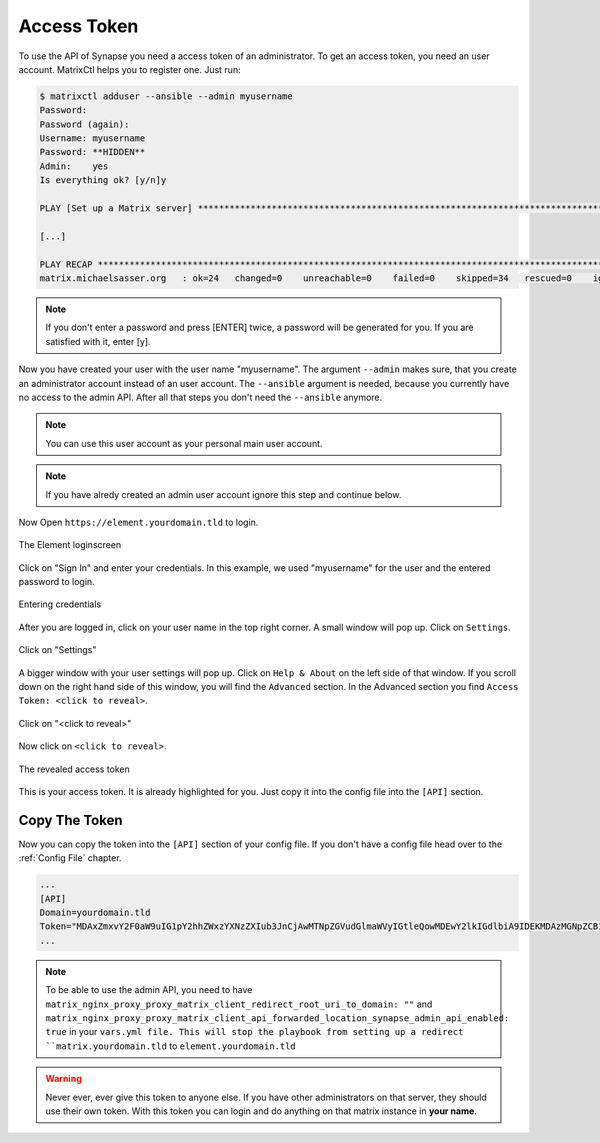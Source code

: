 Access Token
************

To use the API of Synapse you need a access token of an administrator.
To get an access token, you need an user account.
MatrixCtl helps you to register one. Just run:

.. code-block:: console

  $ matrixctl adduser --ansible --admin myusername
  Password:
  Password (again):
  Username: myusername
  Password: **HIDDEN**
  Admin:    yes
  Is everything ok? [y/n]y

  PLAY [Set up a Matrix server] *********************************************************************************

  [...]

  PLAY RECAP ****************************************************************************************************
  matrix.michaelsasser.org   : ok=24   changed=0    unreachable=0    failed=0    skipped=34   rescued=0    ignored=0


.. note:: If you don't enter a password and press [ENTER] twice, a password
           will be generated for you. If you are satisfied with it, enter [y].

Now you have created your user with the user name "myusername". The argument
``--admin`` makes sure, that you create an administrator account instead of an
user account. The ``--ansible`` argument is needed, because you currently have
no access to the admin API. After all that steps you don't need the
``--ansible`` anymore.

.. note:: You can use this user account as your personal main user account.

.. note:: If you have alredy created an admin user account ignore this step
          and continue below.

Now Open ``https://element.yourdomain.tld`` to login.

.. figure:: img/loginscreen.png
    :align: center
    :alt: login screen image
    :figclass: align-center

    The Element loginscreen

Click on "Sign In" and enter your credentials. In this example, we used
"myusername" for the user and the entered password to login.

.. figure:: img/loginscreen_login.png
    :align: center
    :alt: login screen login image
    :figclass: align-center

    Entering credentials

After you are logged in, click on your user name in the top right corner. A
small window will pop up. Click on ``Settings``.

.. figure:: img/click_on_settings.png
    :align: center
    :alt: click on settings image
    :figclass: align-center

    Click on "Settings"

A bigger window with your user settings will pop up. Click on ``Help & About``
on the left side of that window. If you scroll down on the right
hand side of this window, you will find the ``Advanced`` section.
In the Advanced section you find ``Access Token: <click to reveal>``.

.. figure:: img/reveal_access_token.png
    :align: center
    :alt: click on reveal access token image
    :figclass: align-center

    Click on "<click to reveal>"

Now click on ``<click to reveal>``.

.. figure:: img/revealed_access_token.png
    :align: center
    :alt: the revealed access token image
    :figclass: align-center

    The revealed access token

This is your access token. It is already highlighted for you. Just copy it into
the config file into the ``[API]`` section.

Copy The Token
--------------

Now you can copy the token into the ``[API]`` section of your config file.
If you don't have a config file head over to the :ref:`Config File` chapter.

.. code-block:: toml

   ...
   [API]
   Domain=yourdomain.tld
   Token="MDAxZmxvY2F0aW9uIG1pY2hhZWxzYXNzZXIub3JnCjAwMTNpZGVudGlmaWVyIGtleQowMDEwY2lkIGdlbiA9IDEKMDAzMGNpZCB1c2VyX2lkID0gQG15dXNlcm5hbWU6bWljaGFlbHNhc3Nlci5vcmcKMDAxNmNpZCB0eXBlID0gYWNjZXNzCjAwMjFjaWQgbm9uY2UgPSA3WkB1KkdyY3JTRG1CI3Z0CjAwMmZzaWduYXR1cmUgJblnYOAEQJVeHaMgwnMsAagpZBc8CIC6Dwwy027tfJAK"
   ...


.. note:: To be able to use the admin API, you need to have
          ``matrix_nginx_proxy_proxy_matrix_client_redirect_root_uri_to_domain: ""``
          and
          ``matrix_nginx_proxy_proxy_matrix_client_api_forwarded_location_synapse_admin_api_enabled: true``
          in your ``vars.yml file. This will stop the playbook from setting
          up a redirect ``matrix.yourdomain.tld`` to
          ``element.yourdomain.tld``


.. warning:: Never ever, ever give this token to anyone else. If you have other
             administrators on that server, they should use their own token.
             With this token you can login and do anything on that matrix
             instance in **your name**.
